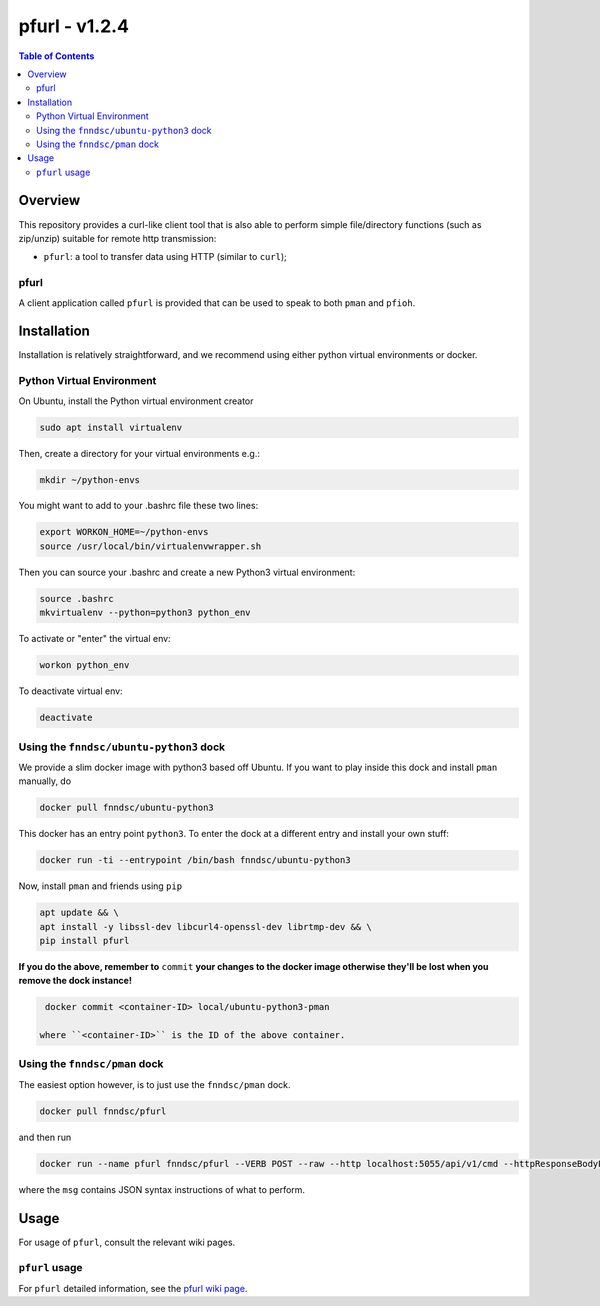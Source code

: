 ##############
pfurl - v1.2.4
##############

.. image:: https://badge.fury.io/py/pfurl.svg
    :target: https://badge.fury.io/py/pfurl

.. image:: https://travis-ci.org/FNNDSC/pfurl.svg?branch=master
    :target: https://travis-ci.org/FNNDSC/pfurl

.. image:: https://img.shields.io/badge/python-3.5%2B-blue.svg
    :target: https://badge.fury.io/py/pfurl

.. contents:: Table of Contents

********
Overview
********

This repository provides a curl-like client tool that is also able to perform simple file/directory functions (such as zip/unzip) suitable for remote http transmission:

- ``pfurl``: a tool to transfer data using HTTP (similar to ``curl``);

pfurl
=====

A client application called ``pfurl`` is provided that can be used to speak to both ``pman`` and ``pfioh``.

************
Installation
************

Installation is relatively straightforward, and we recommend using either python virtual environments or docker.

Python Virtual Environment
==========================

On Ubuntu, install the Python virtual environment creator

.. code-block:: bash

  sudo apt install virtualenv

Then, create a directory for your virtual environments e.g.:

.. code-block:: bash

  mkdir ~/python-envs

You might want to add to your .bashrc file these two lines:

.. code-block:: bash

    export WORKON_HOME=~/python-envs
    source /usr/local/bin/virtualenvwrapper.sh

Then you can source your .bashrc and create a new Python3 virtual environment:

.. code-block:: bash

    source .bashrc
    mkvirtualenv --python=python3 python_env

To activate or "enter" the virtual env:

.. code-block:: bash

    workon python_env

To deactivate virtual env:

.. code-block:: bash

    deactivate

Using the ``fnndsc/ubuntu-python3`` dock
========================================

We provide a slim docker image with python3 based off Ubuntu. If you want to play inside this dock and install ``pman`` manually, do

.. code-block:: bash

    docker pull fnndsc/ubuntu-python3

This docker has an entry point ``python3``. To enter the dock at a different entry and install your own stuff:

.. code-block:: bash

   docker run -ti --entrypoint /bin/bash fnndsc/ubuntu-python3
   
Now, install ``pman`` and friends using ``pip``

.. code-block:: bash

   apt update && \
   apt install -y libssl-dev libcurl4-openssl-dev librtmp-dev && \
   pip install pfurl
   
**If you do the above, remember to** ``commit`` **your changes to the docker image otherwise they'll be lost when you remove the dock instance!**

.. code-block:: bash

  docker commit <container-ID> local/ubuntu-python3-pman
  
 where ``<container-ID>`` is the ID of the above container.
  

Using the ``fnndsc/pman`` dock
==============================

The easiest option however, is to just use the ``fnndsc/pman`` dock.

.. code-block:: bash

    docker pull fnndsc/pfurl
    
and then run

.. code-block:: bash

    docker run --name pfurl fnndsc/pfurl --VERB POST --raw --http localhost:5055/api/v1/cmd --httpResponseBodyParse --msg '{}'

where the ``msg`` contains JSON syntax instructions of what to perform.

*****
Usage
*****

For usage of ``pfurl``, consult the relevant wiki pages.

``pfurl`` usage
===============

For ``pfurl`` detailed information, see the `pfurl wiki page <https://github.com/FNNDSC/pman/wiki/purl-overview>`_.



